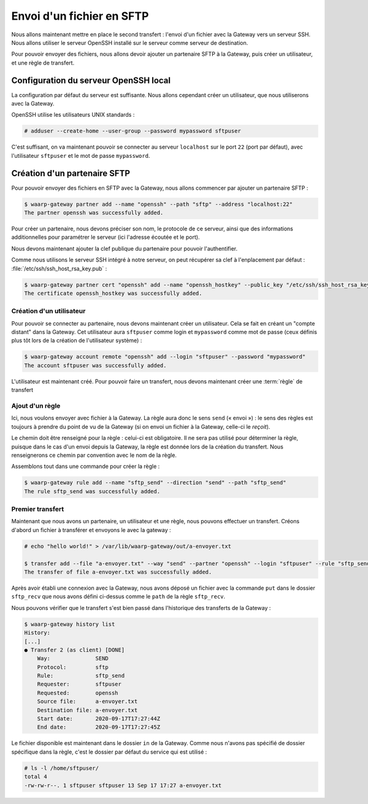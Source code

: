 ##########################
Envoi d'un fichier en SFTP
##########################

.. todo::

   Make this page use the R66 protocol when ready

Nous allons maintenant mettre en place le second transfert : l'envoi d'un
fichier avec la Gateway vers un serveur SSH. Nous allons utiliser le serveur
OpenSSH installé sur le serveur comme serveur de destination.

Pour pouvoir envoyer des fichiers, nous allons devoir ajouter un partenaire SFTP
à la Gateway, puis créer un utilisateur, et une règle de transfert.

Configuration du serveur OpenSSH local
======================================

La configuration par défaut du serveur est suffisante. Nous allons cependant
créer un utilisateur, que nous utiliserons avec la Gateway.

OpenSSH utilise les utilisateurs UNIX standards :

.. code-block:: shell-session

   # adduser --create-home --user-group --password mypassword sftpuser



C'est suffisant, on va maintenant pouvoir se connecter au serveur ``localhost``
sur le port ``22`` (port par défaut), avec l'utilisateur ``sftpuser`` et le mot
de passe ``mypassword``.


Création d'un partenaire SFTP
=============================

Pour pouvoir envoyer des fichiers en SFTP avec la Gateway, nous allons
commencer par ajouter un partenaire SFTP :

.. code-block:: shell-session

   $ waarp-gateway partner add --name "openssh" --path "sftp" --address "localhost:22"
   The partner openssh was successfully added.

Pour créer un partenaire, nous devons préciser son nom, le protocole de ce
serveur, ainsi que des informations additionnelles pour paramétrer le serveur
(ici l'adresse écoutée et le port).

.. seealso::

   Plus d'options de configuration sont disponibles pour les partenaires sftp,
   notamment des options de sécurité.

   Le détail des options est disponible :any:`ici <proto-config-sftp>`

Nous devons maintenant ajouter la clef publique du partenaire pour pouvoir
l'authentifier.

Comme nous utilisons le serveur SSH intégré à notre serveur, on peut récupérer
sa clef à l'enplacement par défaut : :file:`/etc/ssh/ssh_host_rsa_key.pub` :

.. code-block:: shell-session

   $ waarp-gateway partner cert "openssh" add --name "openssh_hostkey" --public_key "/etc/ssh/ssh_host_rsa_key.pub"
   The certificate openssh_hostkey was successfully added.


Création d'un utilisateur
-------------------------

Pour pouvoir se connecter au partenaire, nous devons maintenant créer un
utilisateur. Cela se fait en créant un "compte distant" dans la Gateway.
Cet utilisateur aura ``sftpuser`` comme login et ``mypassword`` comme mot de
passe (ceux définis plus tôt lors de la création de l'utilisateur système) :

.. code-block:: shell-session

   $ waarp-gateway account remote "openssh" add --login "sftpuser" --password "mypassword"
   The account sftpuser was successfully added.

L'utilisateur est maintenant créé. Pour pouvoir faire un transfert, nous devons
maintenant créer une :term:`règle` de transfert


Ajout d'un règle
----------------


Ici, nous voulons envoyer avec fichier à la Gateway. La règle aura donc le sens
``send`` (« envoi ») : le sens des règles est toujours à prendre du point
de vu de la Gateway (si on envoi un fichier à la Gateway, celle-ci le *reçoit*).

Le chemin doit être renseigné pour la règle : celui-ci est obligatoire. Il ne
sera pas utilisé pour déterminer la règle, puisque dans le cas d'un envoi depuis
la Gateway, la règle est donnée lors de la création du transfert. Nous
renseignerons ce chemin par convention avec le nom de la règle.

Assemblons tout dans une commande pour créer la règle :

.. code-block:: shell-session

   $ waarp-gateway rule add --name "sftp_send" --direction "send" --path "sftp_send"
   The rule sftp_send was successfully added.


Premier transfert
-----------------

Maintenant que nous avons un partenaire, un utilisateur et une règle, nous
pouvons effectuer un transfert. Créons d'abord un fichier à transférer et
envoyons le avec la gateway :

.. code-block:: shell-session

   # echo "hello world!" > /var/lib/waarp-gateway/out/a-envoyer.txt

   $ transfer add --file "a-envoyer.txt" --way "send" --partner "openssh" --login "sftpuser" --rule "sftp_send"
   The transfer of file a-envoyer.txt was successfully added.

Après avoir établi une connexion avec la Gateway, nous avons déposé un fichier
avec la commande ``put`` dans le dossier ``sftp_recv`` que nous avons défini
ci-dessus comme le ``path`` de la règle ``sftp_recv``.

Nous pouvons vérifier que le transfert s'est bien passé dans l'historique des
transferts de la Gateway :

.. code-block:: shell-session

   $ waarp-gateway history list
   History:
   [...]
   ● Transfer 2 (as client) [DONE]
       Way:              SEND
       Protocol:         sftp
       Rule:             sftp_send
       Requester:        sftpuser
       Requested:        openssh
       Source file:      a-envoyer.txt
       Destination file: a-envoyer.txt
       Start date:       2020-09-17T17:27:44Z
       End date:         2020-09-17T17:27:45Z
   
Le fichier disponible est maintenant dans le dossier ``in`` de la Gateway.
Comme nous n'avons pas spécifié de dossier spécifique dans la règle, c'est le
dossier par défaut du service qui est utilisé :

.. code-block:: shell-session

   # ls -l /home/sftpuser/
   total 4
   -rw-rw-r--. 1 sftpuser sftpuser 13 Sep 17 17:27 a-envoyer.txt

.. seealso::
   
   Plus d'informations sur la gestion des dossiers.

.. todo:: Créer une page gestion des dossiers

